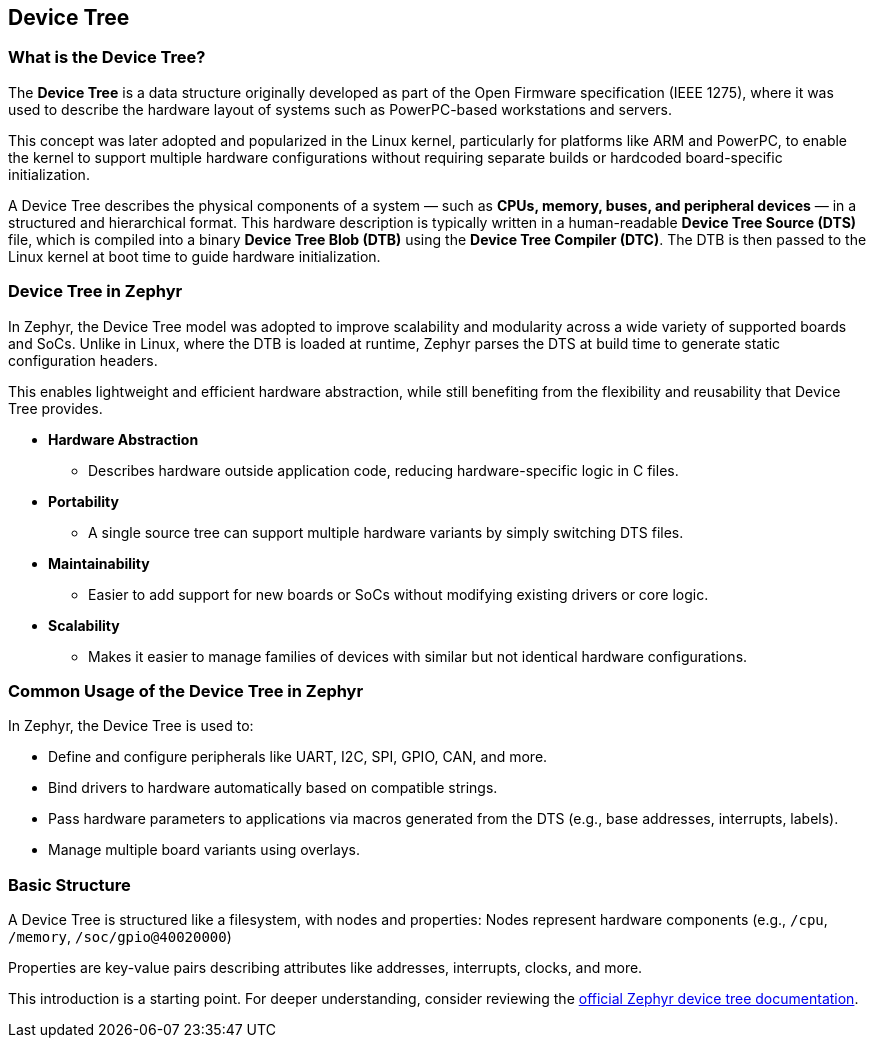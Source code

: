 == Device Tree

=== What is the Device Tree?

The *Device Tree* is a data structure originally developed as part of the Open Firmware specification (IEEE 1275), where it was used to describe the hardware layout of systems such as PowerPC-based workstations and servers.

This concept was later adopted and popularized in the Linux kernel, particularly for platforms like ARM and PowerPC, to enable the kernel to support multiple hardware configurations without requiring separate builds or hardcoded board-specific initialization.

A Device Tree describes the physical components of a system — such as *CPUs, memory, buses, and peripheral devices* — in a structured and hierarchical format.
This hardware description is typically written in a human-readable *Device Tree Source (DTS)* file, which is compiled into a binary *Device Tree Blob (DTB)* using the *Device Tree Compiler (DTC)*.
The DTB is then passed to the Linux kernel at boot time to guide hardware initialization.

=== Device Tree in Zephyr

In Zephyr, the Device Tree model was adopted to improve scalability and modularity across a wide variety of supported boards and SoCs.
Unlike in Linux, where the DTB is loaded at runtime, Zephyr parses the DTS at build time to generate static configuration headers.

This enables lightweight and efficient hardware abstraction, while still benefiting from the flexibility and reusability that Device Tree provides.

* *Hardware Abstraction*
** Describes hardware outside application code, reducing hardware-specific logic in C files.

* *Portability*
** A single source tree can support multiple hardware variants by simply switching DTS files.

* *Maintainability*
** Easier to add support for new boards or SoCs without modifying existing drivers or core logic.

* *Scalability*
** Makes it easier to manage families of devices with similar but not identical hardware configurations.

=== Common Usage of the Device Tree in Zephyr

In Zephyr, the Device Tree is used to:

* Define and configure peripherals like UART, I2C, SPI, GPIO, CAN, and more.
* Bind drivers to hardware automatically based on compatible strings.
* Pass hardware parameters to applications via macros generated from the DTS (e.g., base addresses, interrupts, labels).
* Manage multiple board variants using overlays.

=== Basic Structure

A Device Tree is structured like a filesystem, with nodes and properties:
Nodes represent hardware components (e.g., `/cpu`, `/memory`, `/soc/gpio@40020000`)

Properties are key-value pairs describing attributes like addresses, interrupts, clocks, and more.

This introduction is a starting point.
For deeper understanding, consider reviewing the link:https://docs.zephyrproject.org/latest/build/dts/index.html[official Zephyr device tree documentation].

